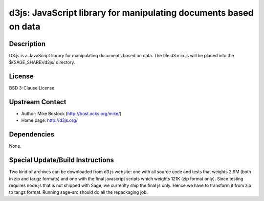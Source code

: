 d3js: JavaScript library for manipulating documents based on data
=================================================================

Description
-----------

D3.js is a JavaScript library for manipulating documents based on data.
The file d3.min.js will be placed into the ${SAGE_SHARE}/d3js/
directory.

License
-------

BSD 3-Clause License


Upstream Contact
----------------

- Author: Mike Bostock (http://bost.ocks.org/mike/)
- Home page: http://d3js.org/

Dependencies
------------

None.


Special Update/Build Instructions
---------------------------------

Two kind of archives can be downloaded from d3.js website: one with all
source code and tests that weights 2,9M (both in zip and tar.gz formats)
and one with the final javascript scripts which weights 121K (zip format
only). Since testing requires node.js that is not shipped with Sage, we
currenlty ship the final js only. Hence we have to transform it from zip
to tar.gz format. Running sage-src should do all the repackaging job.
